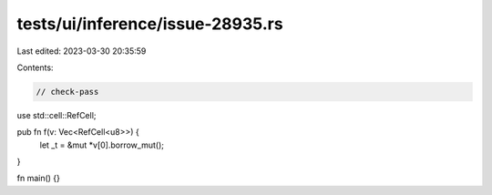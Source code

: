 tests/ui/inference/issue-28935.rs
=================================

Last edited: 2023-03-30 20:35:59

Contents:

.. code-block:: rs

    // check-pass

use std::cell::RefCell;

pub fn f(v: Vec<RefCell<u8>>) {
    let _t = &mut *v[0].borrow_mut();
}

fn main() {}


